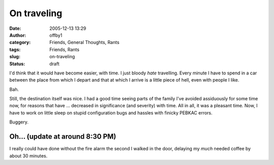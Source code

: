 On traveling
############
:date: 2005-12-13 13:29
:author: offby1
:category: Friends, General Thoughts, Rants
:tags: Friends, Rants
:slug: on-traveling
:status: draft

I'd think that it would have become easier, with time. I just bloody
*hate* travelling. Every minute I have to spend in a car between the
place from which I depart and that at which I arrive is a little piece
of hell, even with people I like.

Bah.

Still, the destination itself was nice. I had a good time seeing parts
of the family I've avoided assiduously for some time now, for reasons
that have ... decreased in significance (and severity) with time. All in
all, it was a pleasant time. Now, I have to work on little sleep on
stupid configuration bugs and hassles with finicky PEBKAC errors.

Buggery.

Oh... (update at around 8:30 PM)
''''''''''''''''''''''''''''''''

I really could have done without the fire alarm the second I walked in
the door, delaying my *much* needed coffee by about 30 minutes.
